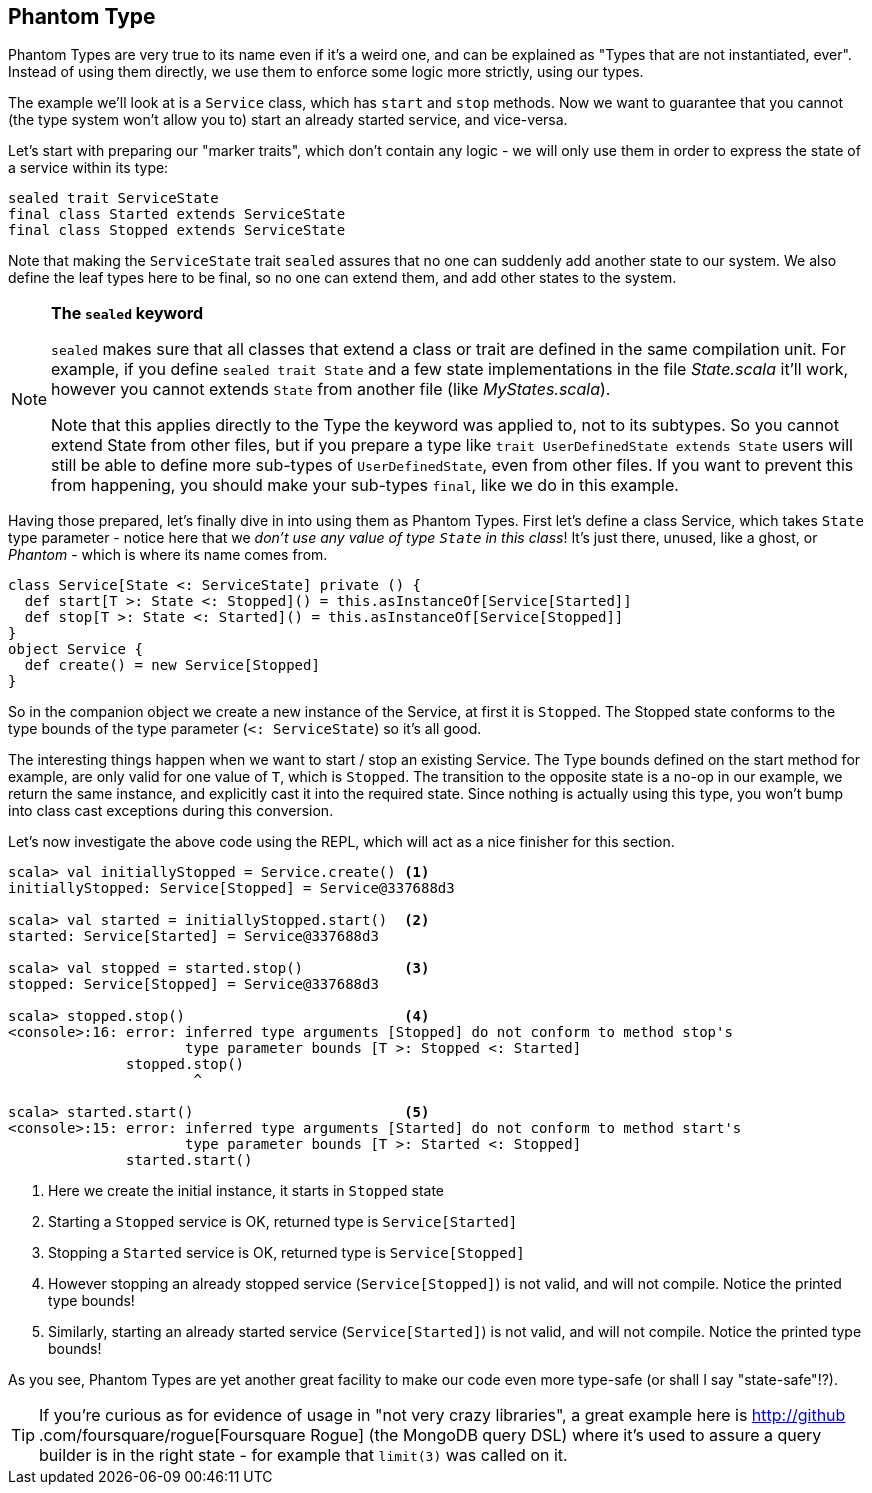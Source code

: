 == Phantom Type

Phantom Types are very true to its name even if it's a weird one, and can be explained as "Types that are not instantiated, ever".
Instead of using them directly, we use them to enforce some logic more strictly, using our types.

The example we'll look at is a `Service` class, which has `start` and `stop` methods. Now we want to guarantee that you cannot (the type system won't allow you to) start an already started service, and vice-versa.

Let's start with preparing our "marker traits", which don't contain any logic - we will only use them in order to express the state of a service within its
type:

```scala
sealed trait ServiceState
final class Started extends ServiceState
final class Stopped extends ServiceState
```

Note that making the `ServiceState` trait `sealed` assures that no one can suddenly add another state to our system.
We also define the leaf types here to be final, so no one can extend them, and add other states to the system.

[NOTE]
====
*The `sealed` keyword*

`sealed` makes sure that all classes that extend a class or trait are defined in the same compilation unit. For example, if you define `sealed trait State` and a few state implementations in the file _State.scala_ it'll work, however you cannot extends `State` from another file (like _MyStates.scala_).

Note that this applies directly to the Type the keyword was applied to, not to its subtypes.
So you cannot extend State from other files, but if you prepare a type like `trait UserDefinedState extends State` 
users will still be able to define more sub-types of `UserDefinedState`, even from other files.
If you want to prevent this from happening, you should make your sub-types `final`, like we do in this example.
====

Having those prepared, let's finally dive in into using them as Phantom Types.
First let's define a class Service, which takes `State` type parameter - notice here that we _don't use any value of type ```State``` in this class_!
It's just there, unused, like a ghost, or _Phantom_ - which is where its name comes from.

```scala
class Service[State <: ServiceState] private () {
  def start[T >: State <: Stopped]() = this.asInstanceOf[Service[Started]]
  def stop[T >: State <: Started]() = this.asInstanceOf[Service[Stopped]]
}
object Service {
  def create() = new Service[Stopped]
}
```

So in the companion object we create a new instance of the Service, at first it is `Stopped`.
The Stopped state conforms to the type bounds of the type parameter (`<: ServiceState`) so it's all good.

The interesting things happen when we want to start / stop an existing Service. The Type bounds defined on the start method for example,
are only valid for one value of `T`, which is `Stopped`. The transition to the opposite state is a no-op in our example, we return the same instance,
and explicitly cast it into the required state. Since nothing is actually using this type, you won't bump into class cast exceptions during this conversion.

Let's now investigate the above code using the REPL, which will act as a nice finisher for this section.

[source,scala]
----
scala> val initiallyStopped = Service.create() <1>
initiallyStopped: Service[Stopped] = Service@337688d3

scala> val started = initiallyStopped.start()  <2>
started: Service[Started] = Service@337688d3

scala> val stopped = started.stop()            <3>
stopped: Service[Stopped] = Service@337688d3

scala> stopped.stop()                          <4>
<console>:16: error: inferred type arguments [Stopped] do not conform to method stop's 
                     type parameter bounds [T >: Stopped <: Started]
              stopped.stop()
                      ^

scala> started.start()                         <5>
<console>:15: error: inferred type arguments [Started] do not conform to method start's 
                     type parameter bounds [T >: Started <: Stopped]
              started.start()
----
<1> Here we create the initial instance, it starts in `Stopped` state
<2> Starting a `Stopped` service is OK, returned type is `Service[Started]`
<3> Stopping a `Started` service is OK, returned type is `Service[Stopped]`
<4> However stopping an already stopped service (`Service[Stopped]`) is not valid, and will not compile. Notice the printed type bounds!
<5> Similarly, starting an already started service (`Service[Started]`) is not valid, and will not compile. Notice the printed type bounds!

As you see, Phantom Types are yet another great facility to make our code even more type-safe (or shall I say "state-safe"!?).

TIP: If you're curious as for evidence of usage in "not very crazy libraries", a great example here is http://github
.com/foursquare/rogue[Foursquare
Rogue] (the MongoDB query DSL) where it's used to assure a query builder is in the right state - for example that `limit(3)` was called on it.

